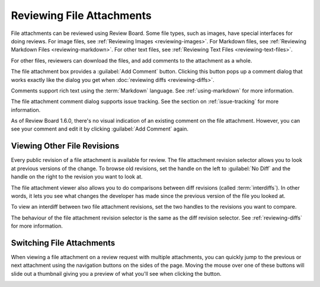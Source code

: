 .. _reviewing-file-attachments:

==========================
Reviewing File Attachments
==========================

File attachments can be reviewed using Review Board. Some file types, such as
images, have special interfaces for doing reviews. For image files, see
:ref:`Reviewing Images <reviewing-images>`. For Markdown files, see
:ref:`Reviewing Markdown Files <reviewing-markdown>`. For other text files, see
:ref:`Reviewing Text Files <reviewing-text-files>`.

For other files, reviewers can download the files, and add comments to the
attachment as a whole.

.. image:: ../review-requests/file-attachments.png

The file attachment box provides a :guilabel:`Add Comment` button. Clicking
this button pops up a comment dialog that works exactly like the dialog you
get when :doc:`reviewing diffs <reviewing-diffs>`.

.. image:: comment-box.png
   :alt: A screenshot of the Comment Dialog, showing an example comment being
         typed that includes Markdown formatting and a JavaScript code sample
         being recommended. There are two checked checkboxes: "Open an Issue"
         and "Enable Markdown". There's one unchecked checkbox: "Require
         Verification".
   :width: 454
   :height: 354
   :sources: 2x comment-box@2x.png

Comments support rich text using the :term:`Markdown` language. See
:ref:`using-markdown` for more information.

The file attachment comment dialog supports issue tracking. See the section on
:ref:`issue-tracking` for more information.

As of Review Board 1.6.0, there's no visual indication of an existing comment
on the file attachment. However, you can see your comment and edit it by
clicking :guilabel:`Add Comment` again.


Viewing Other File Revisions
----------------------------

.. versionadded:: 2.5

Every public revision of a file attachment is available for review. The file
attachment revision selector allows you to look at previous versions of the
change. To browse old revisions, set the handle on the left to
:guilabel:`No Diff` and the handle on the right to the revision you want to
look at.

.. image:: file-revision-selector.png
   :alt: A screenshot of the file revision selector, providing handles to
         drag for selecting a file revision range for viewing. The text at
         the top says: "This file attachment has multiple revisions. Showing
         revision 2. This is not the most recent revision of the file. The
         latest revision is revision 4." beside a "What's Changed" link.
   :width: 564
   :height: 109
   :sources: 2x file-revision-selector@2x.png

The file attachment viewer also allows you to do comparisons between diff
revisions (called :term:`interdiffs`). In other words, it lets you see what
changes the developer has made since the previous version of the file you
looked at.

To view an interdiff between two file attachment revisions, set the two
handles to the revisions you want to compare.

The behaviour of the file attachment revision selector is the same as the diff
revision selector. See :ref:`reviewing-diffs` for more information.


.. _switching-file-attachments:

Switching File Attachments
--------------------------

.. versionadded:: 3.0

When viewing a file attachment on a review request with multiple attachments,
you can quickly jump to the previous or next attachment using the navigation
buttons on the sides of the page. Moving the mouse over one of these buttons
will slide out a thumbnail giving you a preview of what you'll see when
clicking the button.

.. image:: file-attachment-navigation.png
